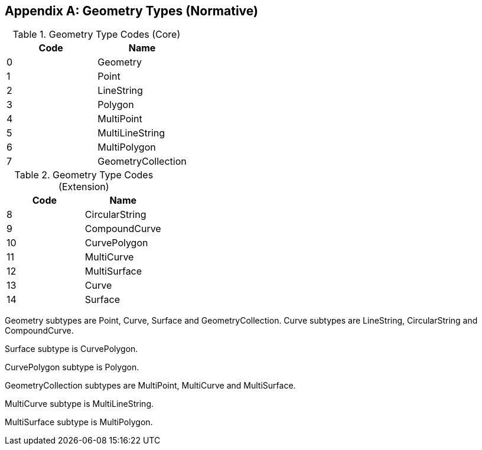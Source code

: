 [[geometry_types]]
[appendix]
== Geometry Types (Normative)

[[geometry_types_core]]
.Geometry Type Codes (Core)
[cols=",",options="header"]
|======
|Code|Name
|0|Geometry
|1|Point
|2|LineString
|3|Polygon
|4|MultiPoint
|5|MultiLineString
|6|MultiPolygon
|7|GeometryCollection
|======

[[geometry_types_extension]]
.Geometry Type Codes (Extension)
[cols=",",options="header"]
|======
|Code|Name
|8|CircularString
|9|CompoundCurve
|10|CurvePolygon
|11|MultiCurve
|12|MultiSurface
|13|Curve
|14|Surface
|======

Geometry subtypes are Point, Curve, Surface and GeometryCollection. Curve subtypes are LineString, CircularString and
CompoundCurve.

Surface subtype is CurvePolygon.

CurvePolygon subtype is Polygon.

GeometryCollection subtypes are MultiPoint, MultiCurve and MultiSurface.

MultiCurve subtype is MultiLineString.

MultiSurface subtype is MultiPolygon.